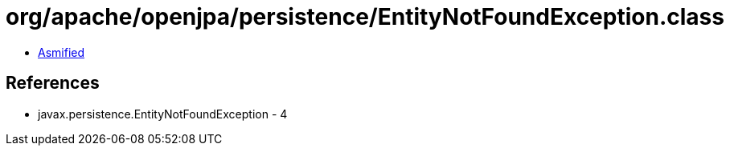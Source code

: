 = org/apache/openjpa/persistence/EntityNotFoundException.class

 - link:EntityNotFoundException-asmified.java[Asmified]

== References

 - javax.persistence.EntityNotFoundException - 4
